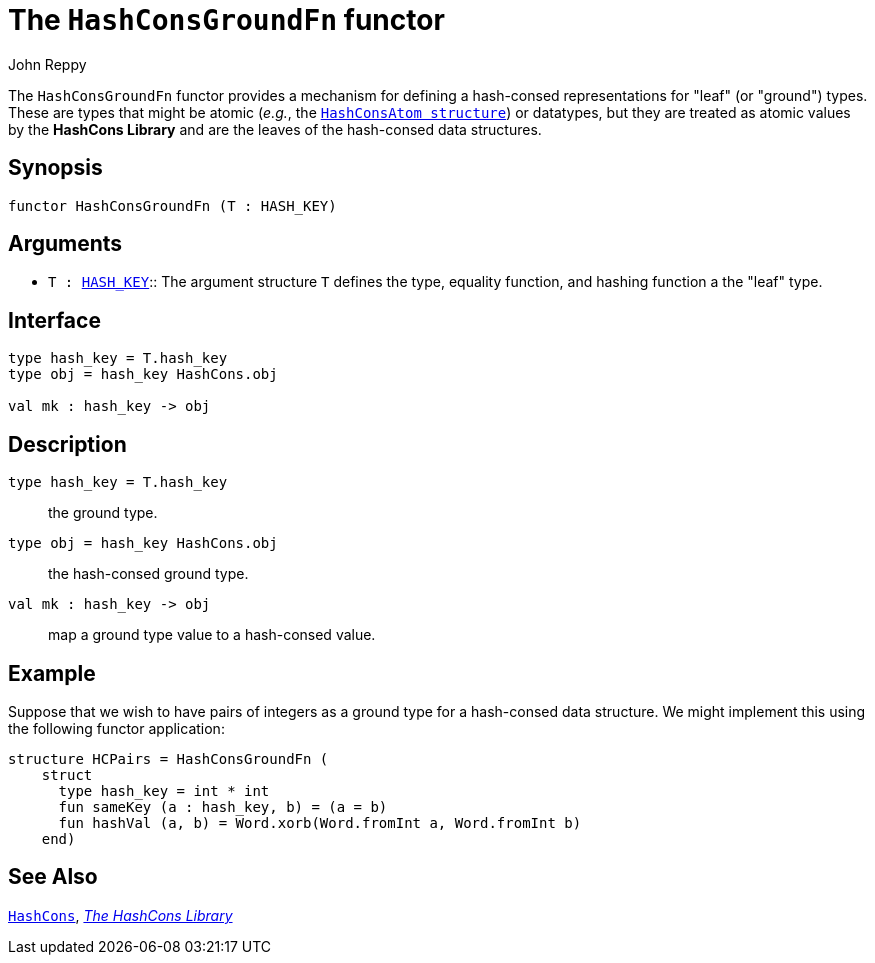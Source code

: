 = The `HashConsGroundFn` functor
:Author: John Reppy
:Date: {release-date}
:stem: latexmath
:source-highlighter: pygments
:VERSION: {smlnj-version}

The `HashConsGroundFn` functor provides a mechanism for defining
a hash-consed representations for "leaf" (or "ground") types.
These are types that might be atomic (_e.g._,
the xref:str-HashConsAtom.adoc[`HashConsAtom structure`]) or
datatypes, but they are treated as atomic values by the *HashCons Library*
and are the leaves of the hash-consed data structures.

== Synopsis

[source,sml]
------------
functor HashConsGroundFn (T : HASH_KEY)
------------

== Arguments

* `T : xref:../Util/sig-HASH_KEY.adoc[HASH_KEY]`::
  The argument structure `T` defines the type, equality function, and
  hashing function a the "leaf" type.

== Interface

[source,sml]
------------
type hash_key = T.hash_key
type obj = hash_key HashCons.obj

val mk : hash_key -> obj
------------

== Description

`[.kw]#type# hash_key = T.hash_key`::
  the ground type.

`[.kw]#type# obj = hash_key HashCons.obj`::
  the hash-consed ground type.

`[.kw]#val# mk : hash_key \-> obj`::
  map a ground type value to a hash-consed value.

== Example

Suppose that we wish to have pairs of integers as a ground type
for a hash-consed data structure.  We might implement this using
the following functor application:

[source,sml]
------------
structure HCPairs = HashConsGroundFn (
    struct
      type hash_key = int * int
      fun sameKey (a : hash_key, b) = (a = b)
      fun hashVal (a, b) = Word.xorb(Word.fromInt a, Word.fromInt b)
    end)
------------

== See Also

xref:str-HashCons.adoc[`HashCons`],
xref:hash-cons-lib.adoc[__The HashCons Library__]
